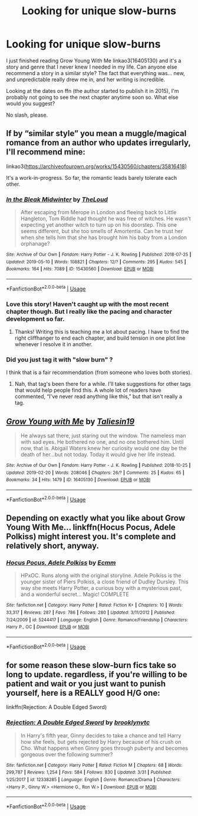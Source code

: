 #+TITLE: Looking for unique slow-burns

* Looking for unique slow-burns
:PROPERTIES:
:Author: hrmdurr
:Score: 6
:DateUnix: 1559260186.0
:DateShort: 2019-May-31
:FlairText: Request
:END:
I just finished reading Grow Young With Me linkao3(16405130) and it's a story and genre that I never knew I needed in my life. Can anyone else recommend a story in a similar style? The fact that everything was... new, and unpredictable really drew me in, and her writing is incredible.

Looking at the dates on ffn (the author started to publish it in 2015), I'm probably not going to see the next chapter anytime soon so. What else would you suggest?

No slash, please.


** If by “similar style” you mean a muggle/magical romance from an author who updates irregularly, I'll recommend mine:

linkao3([[https://archiveofourown.org/works/15430560/chapters/35816418]])

It's a work-in-progress. So far, the romantic leads barely tolerate each other.
:PROPERTIES:
:Author: MTheLoud
:Score: 8
:DateUnix: 1559265147.0
:DateShort: 2019-May-31
:END:

*** [[https://archiveofourown.org/works/15430560][*/In the Bleak Midwinter/*]] by [[https://www.archiveofourown.org/users/TheLoud/pseuds/TheLoud][/TheLoud/]]

#+begin_quote
  After escaping from Merope in London and fleeing back to Little Hangleton, Tom Riddle had thought he was free of witches. He wasn't expecting yet another witch to turn up on his doorstep. This one seems different, but she too smells of Amortentia. Can he trust her when she tells him that she has brought him his baby from a London orphanage?
#+end_quote

^{/Site/:} ^{Archive} ^{of} ^{Our} ^{Own} ^{*|*} ^{/Fandom/:} ^{Harry} ^{Potter} ^{-} ^{J.} ^{K.} ^{Rowling} ^{*|*} ^{/Published/:} ^{2018-07-25} ^{*|*} ^{/Updated/:} ^{2019-05-10} ^{*|*} ^{/Words/:} ^{108821} ^{*|*} ^{/Chapters/:} ^{12/?} ^{*|*} ^{/Comments/:} ^{295} ^{*|*} ^{/Kudos/:} ^{545} ^{*|*} ^{/Bookmarks/:} ^{164} ^{*|*} ^{/Hits/:} ^{7089} ^{*|*} ^{/ID/:} ^{15430560} ^{*|*} ^{/Download/:} ^{[[https://archiveofourown.org/downloads/15430560/In%20the%20Bleak%20Midwinter.epub?updated_at=1557801752][EPUB]]} ^{or} ^{[[https://archiveofourown.org/downloads/15430560/In%20the%20Bleak%20Midwinter.mobi?updated_at=1557801752][MOBI]]}

--------------

*FanfictionBot*^{2.0.0-beta} | [[https://github.com/tusing/reddit-ffn-bot/wiki/Usage][Usage]]
:PROPERTIES:
:Author: FanfictionBot
:Score: 3
:DateUnix: 1559265157.0
:DateShort: 2019-May-31
:END:


*** Love this story! Haven't caught up with the most recent chapter though. But I really like the pacing and character development so far.
:PROPERTIES:
:Author: ijskonijntje
:Score: 2
:DateUnix: 1559503584.0
:DateShort: 2019-Jun-02
:END:

**** Thanks! Writing this is teaching me a lot about pacing. I have to find the right cliffhanger to end each chapter, and build tension in one plot line whenever I resolve it in another.
:PROPERTIES:
:Author: MTheLoud
:Score: 2
:DateUnix: 1559503736.0
:DateShort: 2019-Jun-02
:END:


*** Did you just tag it with "slow burn" ?

I think that is a fair recommendation (from someone who loves both stories).
:PROPERTIES:
:Author: undyau
:Score: 1
:DateUnix: 1559289327.0
:DateShort: 2019-May-31
:END:

**** Nah, that tag's been there for a while. I'll take suggestions for other tags that would help people find this. A whole lot of readers have commented, “I've never read anything like this,” but that isn't really a tag.
:PROPERTIES:
:Author: MTheLoud
:Score: 1
:DateUnix: 1559301606.0
:DateShort: 2019-May-31
:END:


** [[https://archiveofourown.org/works/16405130][*/Grow Young with Me/*]] by [[https://www.archiveofourown.org/users/Taliesin19/pseuds/Taliesin19][/Taliesin19/]]

#+begin_quote
  He always sat there, just staring out the window. The nameless man with sad eyes. He bothered no one, and no one bothered him. Until now, that is. Abigail Waters knew her curiosity would one day be the death of her...but not today. Today it would give her life instead.
#+end_quote

^{/Site/:} ^{Archive} ^{of} ^{Our} ^{Own} ^{*|*} ^{/Fandom/:} ^{Harry} ^{Potter} ^{-} ^{J.} ^{K.} ^{Rowling} ^{*|*} ^{/Published/:} ^{2018-10-25} ^{*|*} ^{/Updated/:} ^{2019-02-20} ^{*|*} ^{/Words/:} ^{208046} ^{*|*} ^{/Chapters/:} ^{26/?} ^{*|*} ^{/Comments/:} ^{25} ^{*|*} ^{/Kudos/:} ^{65} ^{*|*} ^{/Bookmarks/:} ^{34} ^{*|*} ^{/Hits/:} ^{1479} ^{*|*} ^{/ID/:} ^{16405130} ^{*|*} ^{/Download/:} ^{[[https://archiveofourown.org/downloads/16405130/Grow%20Young%20with%20Me.epub?updated_at=1550677358][EPUB]]} ^{or} ^{[[https://archiveofourown.org/downloads/16405130/Grow%20Young%20with%20Me.mobi?updated_at=1550677358][MOBI]]}

--------------

*FanfictionBot*^{2.0.0-beta} | [[https://github.com/tusing/reddit-ffn-bot/wiki/Usage][Usage]]
:PROPERTIES:
:Author: FanfictionBot
:Score: 1
:DateUnix: 1559260205.0
:DateShort: 2019-May-31
:END:


** Depending on exactly what you like about Grow Young With Me... linkffn(Hocus Pocus, Adele Polkiss) might interest you. It's complete and relatively short, anyway.
:PROPERTIES:
:Author: thrawnca
:Score: 1
:DateUnix: 1559309307.0
:DateShort: 2019-May-31
:END:

*** [[https://www.fanfiction.net/s/5244417/1/][*/Hocus Pocus, Adele Polkiss/*]] by [[https://www.fanfiction.net/u/1469774/Ecmm][/Ecmm/]]

#+begin_quote
  HPxOC. Runs along with the original storyline. Adele Polkiss is the younger sister of Piers Polkiss, a close friend of Dudley Dursley. This way she meets Harry Potter, a curious boy with a mysterious past, and a wonderful secret... Magic! COMPLETE
#+end_quote

^{/Site/:} ^{fanfiction.net} ^{*|*} ^{/Category/:} ^{Harry} ^{Potter} ^{*|*} ^{/Rated/:} ^{Fiction} ^{K+} ^{*|*} ^{/Chapters/:} ^{10} ^{*|*} ^{/Words/:} ^{33,317} ^{*|*} ^{/Reviews/:} ^{287} ^{*|*} ^{/Favs/:} ^{786} ^{*|*} ^{/Follows/:} ^{280} ^{*|*} ^{/Updated/:} ^{3/11/2012} ^{*|*} ^{/Published/:} ^{7/24/2009} ^{*|*} ^{/id/:} ^{5244417} ^{*|*} ^{/Language/:} ^{English} ^{*|*} ^{/Genre/:} ^{Romance/Friendship} ^{*|*} ^{/Characters/:} ^{Harry} ^{P.,} ^{OC} ^{*|*} ^{/Download/:} ^{[[http://www.ff2ebook.com/old/ffn-bot/index.php?id=5244417&source=ff&filetype=epub][EPUB]]} ^{or} ^{[[http://www.ff2ebook.com/old/ffn-bot/index.php?id=5244417&source=ff&filetype=mobi][MOBI]]}

--------------

*FanfictionBot*^{2.0.0-beta} | [[https://github.com/tusing/reddit-ffn-bot/wiki/Usage][Usage]]
:PROPERTIES:
:Author: FanfictionBot
:Score: 1
:DateUnix: 1559309331.0
:DateShort: 2019-May-31
:END:


** for some reason these slow-burn fics take so long to update. regardless, if you're willing to be patient and wait or you just want to punish yourself, here is a REALLY good H/G one:

linkffn(Rejection: A Double Edged Sword)
:PROPERTIES:
:Author: zFrazierJr
:Score: 1
:DateUnix: 1559366482.0
:DateShort: 2019-Jun-01
:END:

*** [[https://www.fanfiction.net/s/12338285/1/][*/Rejection: A Double Edged Sword/*]] by [[https://www.fanfiction.net/u/4435547/brooklynvtc][/brooklynvtc/]]

#+begin_quote
  In Harry's fifth year, Ginny decides to take a chance and tell Harry how she feels, but gets rejected by Harry because of his crush on Cho. What happens when Ginny goes through puberty and becomes gorgeous over the following summer?
#+end_quote

^{/Site/:} ^{fanfiction.net} ^{*|*} ^{/Category/:} ^{Harry} ^{Potter} ^{*|*} ^{/Rated/:} ^{Fiction} ^{M} ^{*|*} ^{/Chapters/:} ^{68} ^{*|*} ^{/Words/:} ^{299,787} ^{*|*} ^{/Reviews/:} ^{1,254} ^{*|*} ^{/Favs/:} ^{584} ^{*|*} ^{/Follows/:} ^{830} ^{*|*} ^{/Updated/:} ^{3/31} ^{*|*} ^{/Published/:} ^{1/25/2017} ^{*|*} ^{/id/:} ^{12338285} ^{*|*} ^{/Language/:} ^{English} ^{*|*} ^{/Genre/:} ^{Romance/Drama} ^{*|*} ^{/Characters/:} ^{<Harry} ^{P.,} ^{Ginny} ^{W.>} ^{<Hermione} ^{G.,} ^{Ron} ^{W.>} ^{*|*} ^{/Download/:} ^{[[http://www.ff2ebook.com/old/ffn-bot/index.php?id=12338285&source=ff&filetype=epub][EPUB]]} ^{or} ^{[[http://www.ff2ebook.com/old/ffn-bot/index.php?id=12338285&source=ff&filetype=mobi][MOBI]]}

--------------

*FanfictionBot*^{2.0.0-beta} | [[https://github.com/tusing/reddit-ffn-bot/wiki/Usage][Usage]]
:PROPERTIES:
:Author: FanfictionBot
:Score: 1
:DateUnix: 1559366499.0
:DateShort: 2019-Jun-01
:END:
